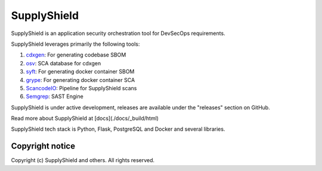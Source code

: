 ===============
SupplyShield
===============

SupplyShield is an application security orchestration tool for DevSecOps requirements.

|Python 3.10+| |stability-wip|

.. |Python 3.10+| image:: https://img.shields.io/badge/python-3.10+-green.svg
   :target: https://www.python.org/downloads/release/python-3100/
.. |stability-wip| image:: https://img.shields.io/badge/stability-work_in_progress-lightgrey.svg

SupplyShield leverages primarily the following tools:

#. `cdxgen <https://github.com/CycloneDX/cdxgen>`_: For generating codebase SBOM
#. `osv <https://osv.dev/>`_: SCA database for cdxgen
#. `syft <https://github.com/anchore/syft/>`_: For generating docker container SBOM
#. `grype <https://github.com/anchore/grype/>`_: For generating docker container SCA
#. `ScancodeIO <https://github.com/supplyshield/scancodeio/>`_: Pipeline for SupplyShield scans
#. `Semgrep <https://semgrep.dev/>`_: SAST Engine

SupplyShield is under active development, releases are available under the "releases" section on GitHub.

Read more about SupplyShield at [docs](./docs/_build/html)

SupplyShield tech stack is Python, Flask, PostgreSQL and Docker and
several libraries.

Copyright notice
^^^^^^^^^^^^^^^^^

Copyright (c) SupplyShield and others. All rights reserved.
